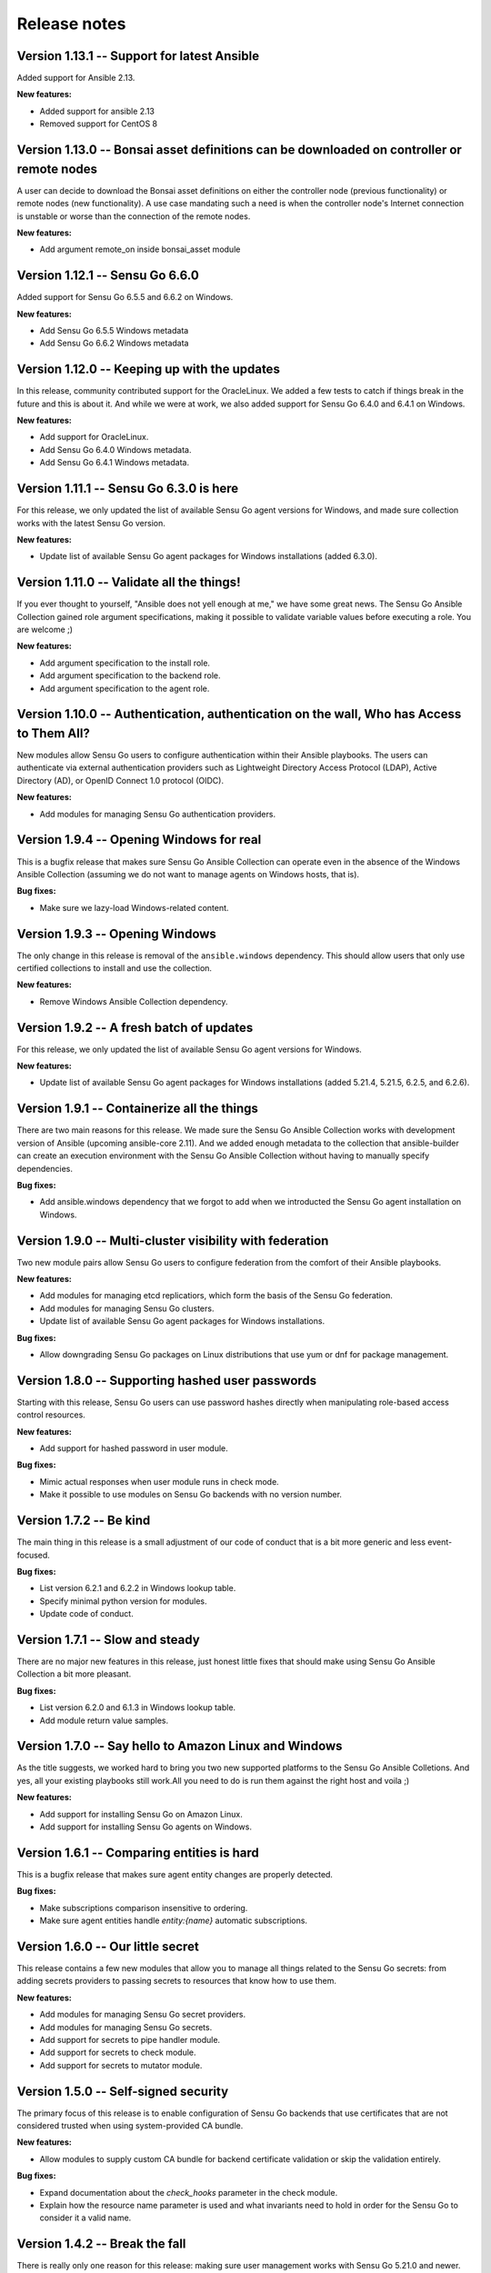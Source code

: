Release notes
=============

Version 1.13.1 -- Support for latest Ansible
--------------------------------------------

Added support for Ansible 2.13.

**New features:**

* Added support for ansible 2.13
* Removed support for CentOS 8

Version 1.13.0 -- Bonsai asset definitions can be downloaded on controller or remote nodes
------------------------------------------------------------------------------------------

A user can decide to download the Bonsai asset definitions on either the 
controller node (previous functionality) or remote nodes (new functionality). 
A use case mandating such a need is when the controller node's Internet
connection is unstable or worse than the connection of the remote nodes.

**New features:**

* Add argument remote_on inside bonsai_asset module

Version 1.12.1 -- Sensu Go 6.6.0
--------------------------------

Added support for Sensu Go 6.5.5 and 6.6.2 on Windows.

**New features:**

* Add Sensu Go 6.5.5 Windows metadata
* Add Sensu Go 6.6.2 Windows metadata

Version 1.12.0 -- Keeping up with the updates
---------------------------------------------

In this release, community contributed support for the OracleLinux. We added a
few tests to catch if things break in the future and this is about it. And
while we were at work, we also added support for Sensu Go 6.4.0 and 6.4.1 on
Windows.

**New features:**

* Add support for OracleLinux.
* Add Sensu Go 6.4.0 Windows metadata.
* Add Sensu Go 6.4.1 Windows metadata.


Version 1.11.1 -- Sensu Go 6.3.0 is here
----------------------------------------

For this release, we only updated the list of available Sensu Go agent versions
for Windows, and made sure collection works with the latest Sensu Go version.

**New features:**

* Update list of available Sensu Go agent packages for Windows installations
  (added 6.3.0).


Version 1.11.0 -- Validate all the things!
------------------------------------------

If you ever thought to yourself, "Ansible does not yell enough at me," we have
some great news. The Sensu Go Ansible Collection gained role argument
specifications, making it possible to validate variable values before executing
a role. You are welcome ;)

**New features:**

* Add argument specification to the install role.
* Add argument specification to the backend role.
* Add argument specification to the agent role.


Version 1.10.0 -- Authentication, authentication on the wall, Who has Access to Them All?
-----------------------------------------------------------------------------------------

New modules allow Sensu Go users to configure authentication within
their Ansible playbooks. The users can authenticate via external
authentication providers such as Lightweight Directory Access Protocol (LDAP),
Active Directory (AD), or OpenID Connect 1.0 protocol (OIDC).

**New features:**

* Add modules for managing Sensu Go authentication providers.


Version 1.9.4 -- Opening Windows for real
-----------------------------------------

This is a bugfix release that makes sure Sensu Go Ansible Collection can
operate even in the absence of the Windows Ansible Collection (assuming we do
not want to manage agents on Windows hosts, that is).

**Bug fixes:**

* Make sure we lazy-load Windows-related content.


Version 1.9.3 -- Opening Windows
--------------------------------

The only change in this release is removal of the ``ansible.windows``
dependency. This should allow users that only use certified
collections to install and use the collection.

**New features:**

* Remove Windows Ansible Collection dependency.


Version 1.9.2 -- A fresh batch of updates
-----------------------------------------

For this release, we only updated the list of available Sensu Go agent versions
for Windows.

**New features:**

* Update list of available Sensu Go agent packages for Windows installations
  (added 5.21.4, 5.21.5, 6.2.5, and 6.2.6).


Version 1.9.1 -- Containerize all the things
--------------------------------------------

There are two main reasons for this release. We made sure the Sensu Go Ansible
Collection works with development version of Ansible (upcoming ansible-core
2.11). And we added enough metadata to the collection that ansible-builder can
create an execution environment with the Sensu Go Ansible Collection without
having to manually specify dependencies.

**Bug fixes:**

* Add ansible.windows dependency that we forgot to add when we introducted the
  Sensu Go agent installation on Windows.


Version 1.9.0 -- Multi-cluster visibility with federation
---------------------------------------------------------

Two new module pairs allow Sensu Go users to configure federation from the
comfort of their Ansible playbooks.

**New features:**

* Add modules for managing etcd replicatiors, which form the basis of the Sensu
  Go federation.
* Add modules for managing Sensu Go clusters.
* Update list of available Sensu Go agent packages for Windows installations.

**Bug fixes:**

* Allow downgrading Sensu Go packages on Linux distributions that use yum or
  dnf for package management.


Version 1.8.0 -- Supporting hashed user passwords
-------------------------------------------------

Starting with this release, Sensu Go users can use password hashes directly
when manipulating role-based access control resources.

**New features:**

* Add support for hashed password in user module.

**Bug fixes:**

* Mimic actual responses when user module runs in check mode.
* Make it possible to use modules on Sensu Go backends with no version number.


Version 1.7.2 -- Be kind
------------------------

The main thing in this release is a small adjustment of our code of conduct
that is a bit more generic and less event-focused.

**Bug fixes:**

* List version 6.2.1 and 6.2.2 in Windows lookup table.
* Specify minimal python version for modules.
* Update code of conduct.


Version 1.7.1 -- Slow and steady
--------------------------------

There are no major new features in this release, just honest little fixes that
should make using Sensu Go Ansible Collection a bit more pleasant.

**Bug fixes:**

* List version 6.2.0 and 6.1.3 in Windows lookup table.
* Add module return value samples.


Version 1.7.0 -- Say hello to Amazon Linux and Windows
------------------------------------------------------

As the title suggests, we worked hard to bring you two new supported platforms
to the Sensu Go Ansible Colletions. And yes, all your existing playbooks still
work.All you need to do is run them against the right host and voila ;)

**New features:**

* Add support for installing Sensu Go on Amazon Linux.
* Add support for installing Sensu Go agents on Windows.



Version 1.6.1 -- Comparing entities is hard
-------------------------------------------

This is a bugfix release that makes sure agent entity changes are properly
detected.

**Bug fixes:**

* Make subscriptions comparison insensitive to ordering.
* Make sure agent entities handle *entity:{name}* automatic subscriptions.


Version 1.6.0 -- Our little secret
----------------------------------

This release contains a few new modules that allow you to manage all things
related to the Sensu Go secrets: from adding secrets providers to passing
secrets to resources that know how to use them.

**New features:**

* Add modules for managing Sensu Go secret providers.
* Add modules for managing Sensu Go secrets.
* Add support for secrets to pipe handler module.
* Add support for secrets to check module.
* Add support for secrets to mutator module.


Version 1.5.0 -- Self-signed security
-------------------------------------

The primary focus of this release is to enable configuration of Sensu Go
backends that use certificates that are not considered trusted when using
system-provided CA bundle.

**New features:**

* Allow modules to supply custom CA bundle for backend certificate validation
  or skip the validation entirely.

**Bug fixes:**

* Expand documentation about the *check_hooks* parameter in the check module.
* Explain how the resource name parameter is used and what invariants need to
  hold in order for the Sensu Go to consider it a valid name.

Version 1.4.2 -- Break the fall
-------------------------------

There is really only one reason for this release: making sure user management
works with Sensu Go 5.21.0 and newer. And while the upstream did break the
API, we did not, so all your playbooks should function as nothing happened. We
had to add a *bcrypt* dependency to our collection so make sure it is
installed on hosts that will execute the user module.

**Bug fixes:**

* Make sure check module is as idempotent as possible.
* Make user module compatible with Sensu Go >= 5.21.0.


Version 1.4.1 -- Maintenance is the name of the game
----------------------------------------------------

There are no nothing earth-shattering changes in this release, just honest
little bug fixes and compatibility improvements.

**NOTE:** The *sensu.sensu_go.user* module currently **DOES NOT** work on
Sensu Go 5.21.0 and later. This is a know issue that will be fixed as soon as
the updated user-related backend API endpoints are documented.


**Bug fixes:**

* Make sure event module always returns a predicted result.
* Make user module fully-idempotent. Previous versions did not properly detect
  the password changes.
* Use fully-qualified collection names in module documentation.
* Ensure backend initialization properly reports changed state.
* Make API key authentication work even for regular users with limited
  permissions.
* Update the datastore module to cope with the minor API changes.


Version 1.4.0 -- Keeping up with the world
------------------------------------------

Main changes in this release are related to updates in the Sensu Go's web API
that broke our change detection.

**New features:**

* Add support for RHEL and CentOS 8.

**Bug fixes:**

* Fix resource metadata comparison on Sensu Go 5.19.0 and newer.
* Update entity comparator to handle new fields.


Version 1.3.1 -- Bug fixing galore
----------------------------------

This release makes it possible to use the *asset* module when replacing the
deprecated, single-build assets that were created by means other than Ansible.

**Bug fixes:**

* Do not die when encountering a deprecated asset format.
* Update return value documentation for info modules.
* Add Sensu Go 5.17.x and 5.18.x to the test suite and remove the unsupported
  versions (5.14.2 and lower).
* Update the role metadata with proper platform markers.
* Remove unsupported Ubuntu versions from the test suite.


Version 1.3.0 -- Authenticating with style on Debian
----------------------------------------------------

Sensu Go 5.15.0 gained an API key authentication method and the Ansible
collection finally caught up. This means that we can now replace *user* and
*password* authentication parameters with a single *api_key* value.

And the other big news is the addition of Debian support to the `install`
role.

**New features:**

* Add API key authentication support.
* Add support for Debian installation.


Version 1.2.0 -- Building support for builds
--------------------------------------------

This release adds support for specifying builds when installing various Sensu
Go components.

**New features:**

* Add *build* variable to the *install* role that further pins down the
  package version that gets installed.


Version 1.1.1 -- Python 2 is Still a Thing
------------------------------------------

This is a bugfix release that makes sure the Sensu collection is working when
Ansible control node uses Python 2.

**New features:**

* Add support for RHEL 7 to the install role (thanks, @danragnar).

**Bug fixes:**

* Accept *str* and *unicode* instance as a valid string in *bonsai_asset*
  action plugin.


Version 1.1 -- Hello Sensu Go 5.16
----------------------------------

This is the first release that supports installing Sensu Go 5.16.

**New features:**

* Support for Sensu Go 5.16 initialization in backend role.
* Support for external datastore management using *datastore* and
  *datastore_info* modules.

**Bug fixes:**

* Reintroduce namespace support to *bonsai_asset* module (thanks, @jakeo)


Version 1.0 -- Rising From The Ashes
------------------------------------

This is the initial stable release of the Sensu Go Ansible Collection. It
contains roles for installing and configuring Sensu Go backends and agents and
a set of modules for managing Sensu Go resources.

Where does the release name comes from? We took an existing Ansible Collection
that `@flowerysong`_ wrote, gave it a thorough tune-up and added a
comprehensive test suite. And now, it is ready to face the world!

.. _@flowerysong: https://github.com/flowerysong/ansible-sensu-go


